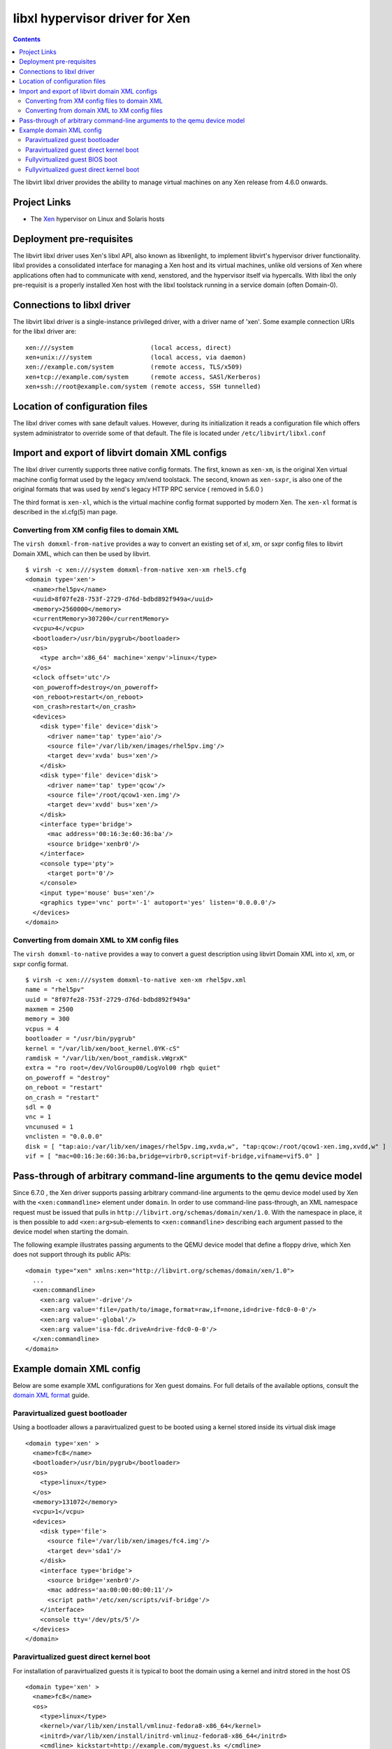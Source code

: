.. role:: since

===============================
libxl hypervisor driver for Xen
===============================

.. contents::

The libvirt libxl driver provides the ability to manage virtual machines on any
Xen release from 4.6.0 onwards.

Project Links
-------------

-  The `Xen <https://www.xenproject.org>`__ hypervisor on Linux and Solaris
   hosts

Deployment pre-requisites
-------------------------

The libvirt libxl driver uses Xen's libxl API, also known as libxenlight, to
implement libvirt's hypervisor driver functionality. libxl provides a
consolidated interface for managing a Xen host and its virtual machines, unlike
old versions of Xen where applications often had to communicate with xend,
xenstored, and the hypervisor itself via hypercalls. With libxl the only
pre-requisit is a properly installed Xen host with the libxl toolstack running
in a service domain (often Domain-0).

Connections to libxl driver
---------------------------

The libvirt libxl driver is a single-instance privileged driver, with a driver
name of 'xen'. Some example connection URIs for the libxl driver are:

::

   xen:///system                     (local access, direct)
   xen+unix:///system                (local access, via daemon)
   xen://example.com/system          (remote access, TLS/x509)
   xen+tcp://example.com/system      (remote access, SASl/Kerberos)
   xen+ssh://root@example.com/system (remote access, SSH tunnelled)

Location of configuration files
-------------------------------

The libxl driver comes with sane default values. However, during its
initialization it reads a configuration file which offers system administrator
to override some of that default. The file is located under
``/etc/libvirt/libxl.conf``

Import and export of libvirt domain XML configs
-----------------------------------------------

The libxl driver currently supports three native config formats. The first,
known as ``xen-xm``, is the original Xen virtual machine config format used by
the legacy xm/xend toolstack. The second, known as ``xen-sxpr``, is also one of
the original formats that was used by xend's legacy HTTP RPC service (
:since:`removed in 5.6.0` )

The third format is ``xen-xl``, which is the virtual machine config format
supported by modern Xen. The ``xen-xl`` format is described in the xl.cfg(5) man
page.

Converting from XM config files to domain XML
~~~~~~~~~~~~~~~~~~~~~~~~~~~~~~~~~~~~~~~~~~~~~

The ``virsh domxml-from-native`` provides a way to convert an existing set of
xl, xm, or sxpr config files to libvirt Domain XML, which can then be used by
libvirt.

::

   $ virsh -c xen:///system domxml-from-native xen-xm rhel5.cfg
   <domain type='xen'>
     <name>rhel5pv</name>
     <uuid>8f07fe28-753f-2729-d76d-bdbd892f949a</uuid>
     <memory>2560000</memory>
     <currentMemory>307200</currentMemory>
     <vcpu>4</vcpu>
     <bootloader>/usr/bin/pygrub</bootloader>
     <os>
       <type arch='x86_64' machine='xenpv'>linux</type>
     </os>
     <clock offset='utc'/>
     <on_poweroff>destroy</on_poweroff>
     <on_reboot>restart</on_reboot>
     <on_crash>restart</on_crash>
     <devices>
       <disk type='file' device='disk'>
         <driver name='tap' type='aio'/>
         <source file='/var/lib/xen/images/rhel5pv.img'/>
         <target dev='xvda' bus='xen'/>
       </disk>
       <disk type='file' device='disk'>
         <driver name='tap' type='qcow'/>
         <source file='/root/qcow1-xen.img'/>
         <target dev='xvdd' bus='xen'/>
       </disk>
       <interface type='bridge'>
         <mac address='00:16:3e:60:36:ba'/>
         <source bridge='xenbr0'/>
       </interface>
       <console type='pty'>
         <target port='0'/>
       </console>
       <input type='mouse' bus='xen'/>
       <graphics type='vnc' port='-1' autoport='yes' listen='0.0.0.0'/>
     </devices>
   </domain>

Converting from domain XML to XM config files
~~~~~~~~~~~~~~~~~~~~~~~~~~~~~~~~~~~~~~~~~~~~~

The ``virsh domxml-to-native`` provides a way to convert a guest description
using libvirt Domain XML into xl, xm, or sxpr config format.

::

   $ virsh -c xen:///system domxml-to-native xen-xm rhel5pv.xml
   name = "rhel5pv"
   uuid = "8f07fe28-753f-2729-d76d-bdbd892f949a"
   maxmem = 2500
   memory = 300
   vcpus = 4
   bootloader = "/usr/bin/pygrub"
   kernel = "/var/lib/xen/boot_kernel.0YK-cS"
   ramdisk = "/var/lib/xen/boot_ramdisk.vWgrxK"
   extra = "ro root=/dev/VolGroup00/LogVol00 rhgb quiet"
   on_poweroff = "destroy"
   on_reboot = "restart"
   on_crash = "restart"
   sdl = 0
   vnc = 1
   vncunused = 1
   vnclisten = "0.0.0.0"
   disk = [ "tap:aio:/var/lib/xen/images/rhel5pv.img,xvda,w", "tap:qcow:/root/qcow1-xen.img,xvdd,w" ]
   vif = [ "mac=00:16:3e:60:36:ba,bridge=virbr0,script=vif-bridge,vifname=vif5.0" ]

Pass-through of arbitrary command-line arguments to the qemu device model
-------------------------------------------------------------------------

:since:`Since 6.7.0` , the Xen driver supports passing arbitrary command-line
arguments to the qemu device model used by Xen with the ``<xen:commandline>``
element under ``domain``. In order to use command-line pass-through, an XML
namespace request must be issued that pulls in
``http://libvirt.org/schemas/domain/xen/1.0``. With the namespace in place, it
is then possible to add ``<xen:arg>``\ sub-elements to ``<xen:commandline>``
describing each argument passed to the device model when starting the domain.

The following example illustrates passing arguments to the QEMU device model
that define a floppy drive, which Xen does not support through its public APIs:

::

   <domain type="xen" xmlns:xen="http://libvirt.org/schemas/domain/xen/1.0">
     ...
     <xen:commandline>
       <xen:arg value='-drive'/>
       <xen:arg value='file=/path/to/image,format=raw,if=none,id=drive-fdc0-0-0'/>
       <xen:arg value='-global'/>
       <xen:arg value='isa-fdc.driveA=drive-fdc0-0-0'/>
     </xen:commandline>
   </domain>

Example domain XML config
-------------------------

Below are some example XML configurations for Xen guest domains. For full
details of the available options, consult the `domain XML
format <formatdomain.html>`__ guide.

Paravirtualized guest bootloader
~~~~~~~~~~~~~~~~~~~~~~~~~~~~~~~~

Using a bootloader allows a paravirtualized guest to be booted using a kernel
stored inside its virtual disk image

::

   <domain type='xen' >
     <name>fc8</name>
     <bootloader>/usr/bin/pygrub</bootloader>
     <os>
       <type>linux</type>
     </os>
     <memory>131072</memory>
     <vcpu>1</vcpu>
     <devices>
       <disk type='file'>
         <source file='/var/lib/xen/images/fc4.img'/>
         <target dev='sda1'/>
       </disk>
       <interface type='bridge'>
         <source bridge='xenbr0'/>
         <mac address='aa:00:00:00:00:11'/>
         <script path='/etc/xen/scripts/vif-bridge'/>
       </interface>
       <console tty='/dev/pts/5'/>
     </devices>
   </domain>

Paravirtualized guest direct kernel boot
~~~~~~~~~~~~~~~~~~~~~~~~~~~~~~~~~~~~~~~~

For installation of paravirtualized guests it is typical to boot the domain
using a kernel and initrd stored in the host OS

::

   <domain type='xen' >
     <name>fc8</name>
     <os>
       <type>linux</type>
       <kernel>/var/lib/xen/install/vmlinuz-fedora8-x86_64</kernel>
       <initrd>/var/lib/xen/install/initrd-vmlinuz-fedora8-x86_64</initrd>
       <cmdline> kickstart=http://example.com/myguest.ks </cmdline>
     </os>
     <memory>131072</memory>
     <vcpu>1</vcpu>
     <devices>
       <disk type='file'>
         <source file='/var/lib/xen/images/fc4.img'/>
         <target dev='sda1'/>
       </disk>
       <interface type='bridge'>
         <source bridge='xenbr0'/>
         <mac address='aa:00:00:00:00:11'/>
         <script path='/etc/xen/scripts/vif-bridge'/>
       </interface>
       <graphics type='vnc' port='-1'/>
       <console tty='/dev/pts/5'/>
     </devices>
   </domain>

Fullyvirtualized guest BIOS boot
~~~~~~~~~~~~~~~~~~~~~~~~~~~~~~~~

Fullyvirtualized guests use the emulated BIOS to boot off the primary harddisk,
CDROM or Network PXE ROM.

::

   <domain type='xen' id='3'>
     <name>fv0</name>
     <uuid>4dea22b31d52d8f32516782e98ab3fa0</uuid>
     <os>
       <type>hvm</type>
       <loader>/usr/lib/xen/boot/hvmloader</loader>
       <boot dev='hd'/>
     </os>
     <memory>524288</memory>
     <vcpu>1</vcpu>
     <on_poweroff>destroy</on_poweroff>
     <on_reboot>restart</on_reboot>
     <on_crash>restart</on_crash>
     <features>
       <pae/>
       <acpi/>
       <apic/>
     </features>
     <clock sync="localtime"/>
     <devices>
       <emulator>/usr/lib/xen/bin/qemu-dm</emulator>
       <interface type='bridge'>
         <source bridge='xenbr0'/>
         <mac address='00:16:3e:5d:c7:9e'/>
         <script path='vif-bridge'/>
       </interface>
       <disk type='file'>
         <source file='/var/lib/xen/images/fv0'/>
         <target dev='hda'/>
       </disk>
       <disk type='file' device='cdrom'>
         <source file='/var/lib/xen/images/fc5-x86_64-boot.iso'/>
         <target dev='hdc'/>
         <readonly/>
       </disk>
       <disk type='file' device='floppy'>
         <source file='/root/fd.img'/>
         <target dev='fda'/>
       </disk>
       <graphics type='vnc' port='5904'/>
     </devices>
   </domain>

Fullyvirtualized guest direct kernel boot
~~~~~~~~~~~~~~~~~~~~~~~~~~~~~~~~~~~~~~~~~

With Xen 3.2.0 or later it is possible to bypass the BIOS and directly boot a
Linux kernel and initrd as a fullyvirtualized domain. This allows for complete
automation of OS installation, for example using the Anaconda kickstart support.

::

   <domain type='xen' id='3'>
     <name>fv0</name>
     <uuid>4dea22b31d52d8f32516782e98ab3fa0</uuid>
     <os>
       <type>hvm</type>
       <loader>/usr/lib/xen/boot/hvmloader</loader>
       <kernel>/var/lib/xen/install/vmlinuz-fedora8-x86_64</kernel>
       <initrd>/var/lib/xen/install/initrd-vmlinuz-fedora8-x86_64</initrd>
       <cmdline> kickstart=http://example.com/myguest.ks </cmdline>
     </os>
     <memory>524288</memory>
     <vcpu>1</vcpu>
     <on_poweroff>destroy</on_poweroff>
     <on_reboot>restart</on_reboot>
     <on_crash>restart</on_crash>
     <features>
       <pae/>
       <acpi/>
       <apic/>
     </features>
     <clock sync="localtime"/>
     <devices>
       <emulator>/usr/lib/xen/bin/qemu-dm</emulator>
       <interface type='bridge'>
         <source bridge='xenbr0'/>
         <mac address='00:16:3e:5d:c7:9e'/>
         <script path='vif-bridge'/>
       </interface>
       <disk type='file'>
         <source file='/var/lib/xen/images/fv0'/>
         <target dev='hda'/>
       </disk>
       <disk type='file' device='cdrom'>
         <source file='/var/lib/xen/images/fc5-x86_64-boot.iso'/>
         <target dev='hdc'/>
         <readonly/>
       </disk>
       <disk type='file' device='floppy'>
         <source file='/root/fd.img'/>
         <target dev='fda'/>
       </disk>
       <graphics type='vnc' port='5904'/>
     </devices>
   </domain>
